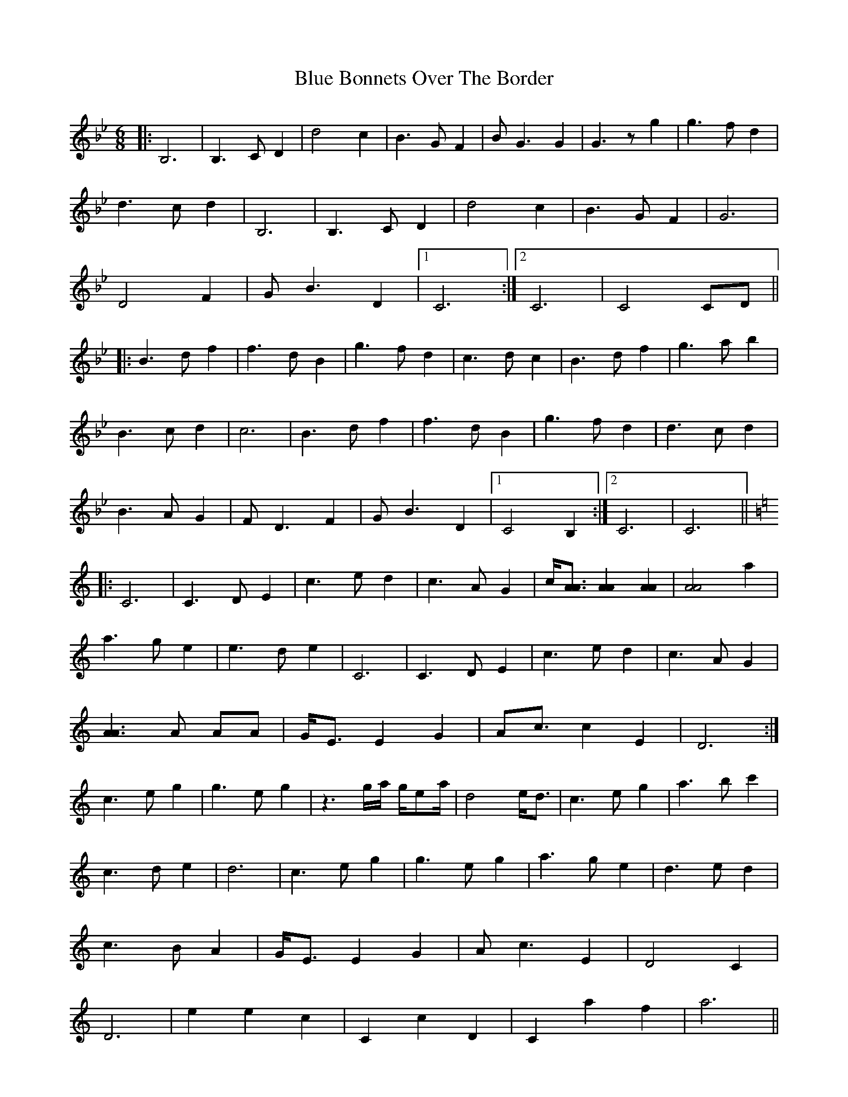 X: 4134
T: Blue Bonnets Over The Border
R: jig
M: 6/8
K: Gminor
|:B,6|B,3C D2|d4 c2|B3G F2|BG3 G2|G3z g2|g3f d2|
d3c d2|B,6|B,3C D2|d4 c2|B3G F2|G6|
D4 F2|GB3 D2|1 C6:|2 C6|C4 CD||
|:B3d f2|f3d B2|g3f d2|c3d c2|B3d f2|g3a b2|
B3c d2|c6|B3d f2|f3d B2|g3f d2|d3c d2|
B3A G2|FD3 F2|GB3 D2|1 C4 B,2:|2 C6|C6||
K:C
|:C6|C3D E2|c3e d2|c3A G2|c/[A3/2A3/2] [A2A2] [A2A2]|[A4A4] a2|
a3g e2|e3d e2|C6|C3D E2|c3e d2|c3A G2|
[A3A3]A AA|G/E3/2 E2 G2|Ac3/2 c2 E2|D6:|
c3e g2|g3e g2|z3g/a/ g/ea/|d4 e/d3/2|c3e g2|a3b c'2|
c3d e2|d6|c3e g2|g3e g2|a3g e2|d3e d2|
c3B A2|G/E3/2 E2 G2|Ac3 E2|D4 C2|
D6|e2 e2 c2|C2 c2 D2|C2 a2 f2|a6||

